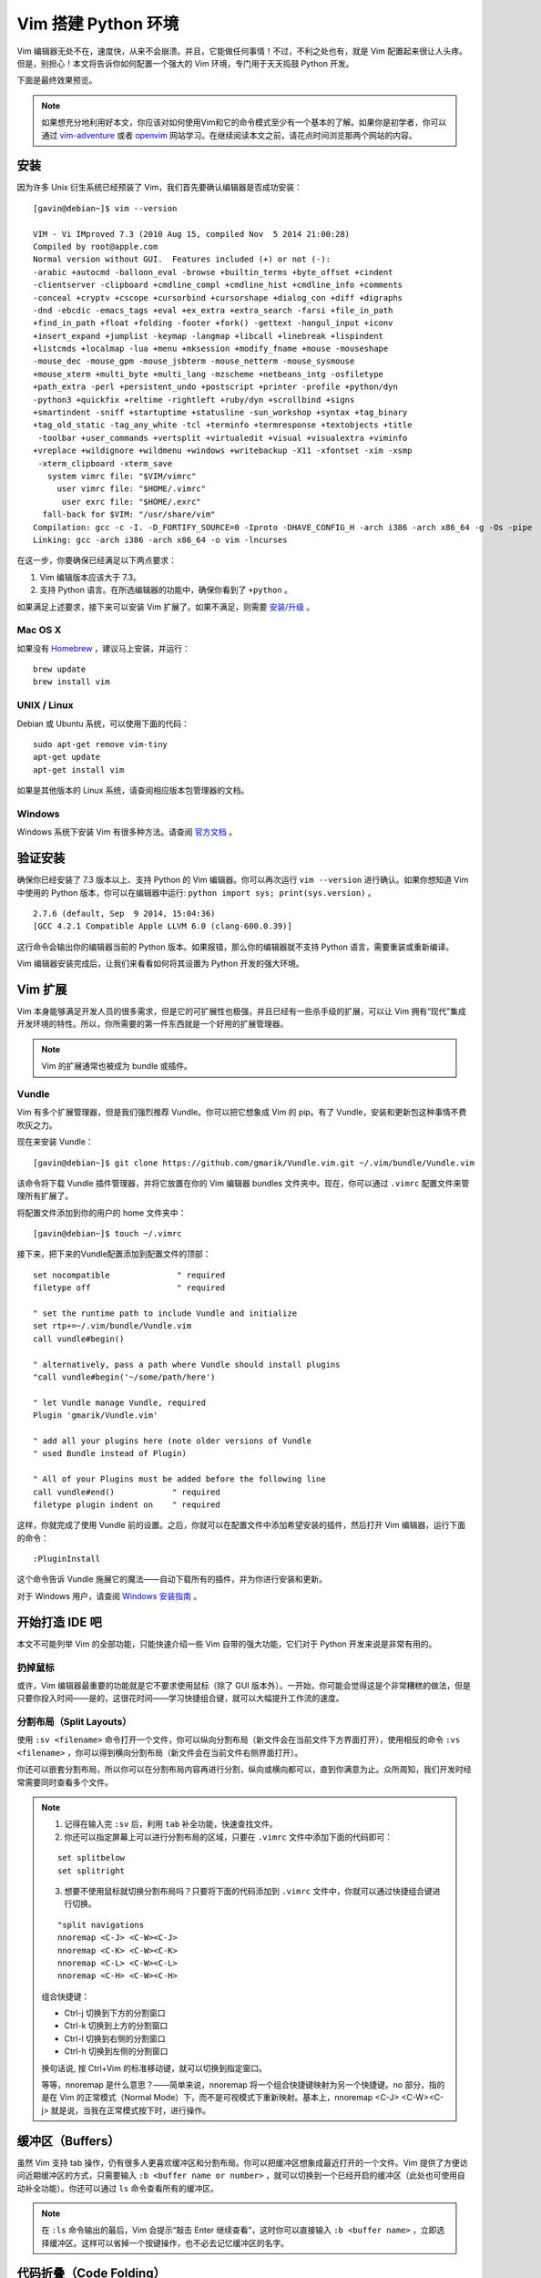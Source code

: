 Vim 搭建 Python 环境
#############################

.. image:: ../images/vimandpython01.jpg

Vim 编辑器无处不在，速度快，从来不会崩溃。并且，它能做任何事情！不过，不利之处也有，就是 Vim 配置起来很让人头疼。但是，别担心！本文将告诉你如何配置一个强大的 Vim 环境，专门用于天天捣鼓 Python 开发。

下面是最终效果预览。

.. image:: ../images/vimandpython02.jpg

.. note::

    如果想充分地利用好本文，你应该对如何使用Vim和它的命令模式至少有一个基本的了解。如果你是初学者，你可以通过 `vim-adventure`_ 或者 `openvim`_ 网站学习。在继续阅读本文之前，请花点时间浏览那两个网站的内容。

.. _`vim-adventure`: https://vim-adventures.com/
.. _`openvim`: https://www.openvim.com/

安装
*****************************

因为许多 Unix 衍生系统已经预装了 Vim，我们首先要确认编辑器是否成功安装：

.. highlight:: none

::

    [gavin@debian~]$ vim --version

    VIM - Vi IMproved 7.3 (2010 Aug 15, compiled Nov  5 2014 21:00:28)
    Compiled by root@apple.com
    Normal version without GUI.  Features included (+) or not (-):
    -arabic +autocmd -balloon_eval -browse +builtin_terms +byte_offset +cindent
    -clientserver -clipboard +cmdline_compl +cmdline_hist +cmdline_info +comments
    -conceal +cryptv +cscope +cursorbind +cursorshape +dialog_con +diff +digraphs
    -dnd -ebcdic -emacs_tags +eval +ex_extra +extra_search -farsi +file_in_path
    +find_in_path +float +folding -footer +fork() -gettext -hangul_input +iconv
    +insert_expand +jumplist -keymap -langmap +libcall +linebreak +lispindent
    +listcmds +localmap -lua +menu +mksession +modify_fname +mouse -mouseshape
    -mouse_dec -mouse_gpm -mouse_jsbterm -mouse_netterm -mouse_sysmouse
    +mouse_xterm +multi_byte +multi_lang -mzscheme +netbeans_intg -osfiletype
    +path_extra -perl +persistent_undo +postscript +printer -profile +python/dyn
    -python3 +quickfix +reltime -rightleft +ruby/dyn +scrollbind +signs
    +smartindent -sniff +startuptime +statusline -sun_workshop +syntax +tag_binary
    +tag_old_static -tag_any_white -tcl +terminfo +termresponse +textobjects +title
     -toolbar +user_commands +vertsplit +virtualedit +visual +visualextra +viminfo
    +vreplace +wildignore +wildmenu +windows +writebackup -X11 -xfontset -xim -xsmp
     -xterm_clipboard -xterm_save
       system vimrc file: "$VIM/vimrc"
         user vimrc file: "$HOME/.vimrc"
          user exrc file: "$HOME/.exrc"
      fall-back for $VIM: "/usr/share/vim"
    Compilation: gcc -c -I. -D_FORTIFY_SOURCE=0 -Iproto -DHAVE_CONFIG_H -arch i386 -arch x86_64 -g -Os -pipe
    Linking: gcc -arch i386 -arch x86_64 -o vim -lncurses

在这一步，你要确保已经满足以下两点要求：

1. Vim 编辑版本应该大于 7.3。
2. 支持 Python 语言。在所选编辑器的功能中，确保你看到了 ``+python`` 。

如果满足上述要求，接下来可以安装 Vim 扩展了。如果不满足，则需要 `安装/升级`_ 。

.. _`安装/升级`: https://www.vim.org/download.php

Mac OS X
=============================

如果没有 Homebrew_ ，建议马上安装，并运行：

::

    brew update
    brew install vim

.. _Homebrew: https://brew.sh/

UNIX / Linux
=============================

Debian 或 Ubuntu 系统，可以使用下面的代码：

::

    sudo apt-get remove vim-tiny
    apt-get update
    apt-get install vim

如果是其他版本的 Linux 系统，请查阅相应版本包管理器的文档。

Windows
=============================

Windows 系统下安装 Vim 有很多种方法。请查阅 `官方文档`_ 。

.. _`官方文档`: https://www.vim.org/download.php#pc

验证安装
*****************************

确保你已经安装了 7.3 版本以上、支持 Python 的 Vim 编辑器。你可以再次运行 ``vim --version`` 进行确认。如果你想知道 Vim 中使用的 Python 版本，你可以在编辑器中运行: ``python import sys; print(sys.version)`` 。

::

    2.7.6 (default, Sep  9 2014, 15:04:36)
    [GCC 4.2.1 Compatible Apple LLVM 6.0 (clang-600.0.39)]

这行命令会输出你的编辑器当前的 Python 版本。如果报错，那么你的编辑器就不支持 Python 语言，需要重装或重新编译。

Vim 编辑器安装完成后，让我们来看看如何将其设置为 Python 开发的强大环境。

Vim 扩展
*****************************

Vim 本身能够满足开发人员的很多需求，但是它的可扩展性也极强，并且已经有一些杀手级的扩展，可以让 Vim 拥有“现代”集成开发环境的特性。所以，你所需要的第一件东西就是一个好用的扩展管理器。

.. note::

    Vim 的扩展通常也被成为 bundle 或插件。

Vundle
=============================

Vim 有多个扩展管理器，但是我们强烈推荐 Vundle。你可以把它想象成 Vim 的 pip。有了 Vundle，安装和更新包这种事情不费吹灰之力。

现在来安装 Vundle：

::

    [gavin@debian~]$ git clone https://github.com/gmarik/Vundle.vim.git ~/.vim/bundle/Vundle.vim

该命令将下载 Vundle 插件管理器，并将它放置在你的 Vim 编辑器 bundles 文件夹中。现在，你可以通过 ``.vimrc`` 配置文件来管理所有扩展了。

将配置文件添加到你的用户的 home 文件夹中：

::

    [gavin@debian~]$ touch ~/.vimrc

接下来，把下来的Vundle配置添加到配置文件的顶部：

::

    set nocompatible              " required
    filetype off                  " required

    " set the runtime path to include Vundle and initialize
    set rtp+=~/.vim/bundle/Vundle.vim
    call vundle#begin()

    " alternatively, pass a path where Vundle should install plugins
    "call vundle#begin('~/some/path/here')

    " let Vundle manage Vundle, required
    Plugin 'gmarik/Vundle.vim'

    " add all your plugins here (note older versions of Vundle
    " used Bundle instead of Plugin)

    " All of your Plugins must be added before the following line
    call vundle#end()            " required
    filetype plugin indent on    " required

这样，你就完成了使用 Vundle 前的设置。之后，你就可以在配置文件中添加希望安装的插件，然后打开 Vim 编辑器，运行下面的命令：

::

    :PluginInstall

这个命令告诉 Vundle 施展它的魔法——自动下载所有的插件，并为你进行安装和更新。

对于 Windows 用户，请查阅 `Windows 安装指南`_ 。

.. _`Windows 安装指南`: https://github.com/VundleVim/Vundle.vim/wiki/Vundle-for-Windows

开始打造 IDE 吧
*****************************

本文不可能列举 Vim 的全部功能，只能快速介绍一些 Vim 自带的强大功能，它们对于 Python 开发来说是非常有用的。

扔掉鼠标
=============================

或许，Vim 编辑器最重要的功能就是它不要求使用鼠标（除了 GUI 版本外）。一开始，你可能会觉得这是个非常糟糕的做法，但是只要你投入时间——是的，这很花时间——学习快捷组合键，就可以大幅提升工作流的速度。

分割布局（Split Layouts）
=============================

使用 ``:sv <filename>`` 命令打开一个文件，你可以纵向分割布局（新文件会在当前文件下方界面打开），使用相反的命令 ``:vs <filename>`` ，你可以得到横向分割布局（新文件会在当前文件右侧界面打开）。

.. image:: ../images/vimandpython03.jpg

你还可以嵌套分割布局，所以你可以在分割布局内容再进行分割，纵向或横向都可以，直到你满意为止。众所周知，我们开发时经常需要同时查看多个文件。

.. note::

    01. 记得在输入完 ``:sv`` 后，利用 ``tab`` 补全功能，快速查找文件。

    02. 你还可以指定屏幕上可以进行分割布局的区域，只要在 ``.vimrc`` 文件中添加下面的代码即可：

    ::

        set splitbelow
        set splitright

    03. 想要不使用鼠标就切换分割布局吗？只要将下面的代码添加到 ``.vimrc`` 文件中，你就可以通过快捷组合键进行切换。

    ::

        "split navigations
        nnoremap <C-J> <C-W><C-J>
        nnoremap <C-K> <C-W><C-K>
        nnoremap <C-L> <C-W><C-L>
        nnoremap <C-H> <C-W><C-H>

    组合快捷键：

    * Ctrl-j 切换到下方的分割窗口
    * Ctrl-k 切换到上方的分割窗口
    * Ctrl-l 切换到右侧的分割窗口
    * Ctrl-h 切换到左侧的分割窗口

    换句话说, 按 Ctrl+Vim 的标准移动键，就可以切换到指定窗口。

    等等，nnoremap 是什么意思？——简单来说，nnoremap 将一个组合快捷键映射为另一个快捷键。no 部分，指的是在 Vim 的正常模式（Normal Mode）下，而不是可视模式下重新映射。基本上，nnoremap <C-J> <C-W><C-j> 就是说，当我在正常模式按下时，进行操作。

缓冲区（Buffers）
*****************************

虽然 Vim 支持 tab 操作，仍有很多人更喜欢缓冲区和分割布局。你可以把缓冲区想象成最近打开的一个文件。Vim 提供了方便访问近期缓冲区的方式，只需要输入 ``:b <buffer name or number>`` ，就可以切换到一个已经开启的缓冲区（此处也可使用自动补全功能）。你还可以通过 ``ls`` 命令查看所有的缓冲区。

.. note::

    在 ``:ls`` 命令输出的最后，Vim 会提示“敲击 Enter 继续查看”，这时你可以直接输入 ``:b <buffer name>`` ，立即选择缓冲区。这样可以省掉一个按键操作，也不必去记忆缓冲区的名字。

代码折叠（Code Folding）
*****************************

大多数“现代”集成开发环境（IDE）都提供对方法（methods）或类（classes）进行折叠的手段，只显示类或方法的定义部分，而不是全部的代码。

你可以在 ``.vimrc`` 中添加下面的代码开启该功能：

::

    " Enable folding
    set foldmethod=indent
    set foldlevel=99

这样就可以实现，但是你必须手动输入 ``za`` 来折叠（和取消折叠）。使用空格键会是更好的选择。所以在你的配置文件中加上这一行命令吧：

::

    " Enable folding with the spacebar
    nnoremap <space> za

现在你可以轻松地隐藏掉那些当前工作时不需要关注的代码了。

第一个命令，``set foldmethod=ident`` 会根据每行的缩进开启折叠。但是这样做会出现超过你所希望的折叠数目。但是别怕，有几个扩展就是专门解决这个问题的。在这里，我们推荐 SimplyFold。在 ``.vimrc`` 中加入下面这行代码，通过 Vundle 进行安装：

::

    Plugin 'tmhedberg/SimpylFold'

不要忘记执行安装命令：``:PluginInstall``

.. note::

    希望看到折叠代码的文档字符串？

    let g:SimpylFold_docstring_preview=1

Python 代码缩进
*****************************

当然，想要代码折叠功能根据缩进情况正常工作，那么你就会希望自己的缩进是正确的。这里，Vim 的自带功能无法满足，因为它实现不了定义函数之后的自动缩进。我们希望 Vim 中的缩进能做到以下两点：

1. 首先，缩进要符合 PEP 8 标准。
2. 其次，更好地处理自动缩进。

PEP 8
*****************************

要支持 PEP 8 风格的缩进，请在 ``.vimrc`` 文件中添加下面的代码：

::

    au BufNewFile,BufRead *.py
    \ set tabstop=4 |
    \ set softtabstop=4 |
    \ set shiftwidth=4 |
    \ set textwidth=79 |
    \ set expandtab |
    \ set autoindent |
    \ set fileformat=unix

这些设置将让 Vim 中的 Tab 键就相当于 4 个标准的空格符，确保每行代码长度不超过 80 个字符，并且会以 unix 格式储存文件，避免在推送到 Github 或分享给其他用户时出现文件转换问题。

另外，对于全栈开发，你可以设置针对每种文件类型设置 ``au`` 命令：

::

    au BufNewFile,BufRead *.js, *.html, *.css
    \ set tabstop=2 |
    \ set softtabstop=2 |
    \ set shiftwidth=2

自动缩进
*****************************

自动缩进有用，但是在某些情况下（比如函数定义有多行的时候），并不总是会达到你想要的效果，尤其是在符合 PEP 8标准方面。我们可以利用 indentpython.vim 插件，来解决这个问题：

::

    Plugin 'vim-scripts/indentpython.vim'

标示不必要的空白字符
*****************************

我们希望避免出现多余的空白字符。可以让 Vim 帮我们标示出来，使其很容易发现并删除。

::

    " Flagging Unnecessary Whitespace
    highlight BadWhitespace ctermbg=red guibg=darkred
    au BufRead,BufNewFile *.py,*.pyw,*.c,*.h match BadWhitespace /\s\+$/

这会将多余的空白字符标示出来，很可能会将它们变成红色突出。

支持 UTF-8 编码
*****************************

大部分情况下，进行 Python 开发时你应该使用 UTF-8 编码，尤其是使用 Python 3 的时候。确保 Vim 设置文件中有下面的命令：

::

    set encoding=utf-8

自动补全
*****************************

支持 Python 自动补全的最好插件是 YouCompleteMe_ 。我们再次使用 Vundle 安装：

::

    Bundle 'Valloric/YouCompleteMe'

YouCompleteMe 插件其实底层使用了一些不同的自动补全组件（包括针对 Python 开发的 Jedi），另外要安装一些 C 库才能正常工作。插件官方文档提供了很好的安装指南，我就不在这里重复了。切记跟随文档的步骤进行安装。


.. _YouCompleteMe: https://github.com/Valloric/YouCompleteMe

安装完成后，插件自带的设置效果就很好，但是我们还可以进行一些小的调整：

::

    let g:ycm_autoclose_preview_window_after_completion=1
    map <leader>g  :YcmCompleter GoToDefinitionElseDeclaration<CR>

上面的第一行确保了在你完成操作之后，自动补全窗口不会消失，第二行则定义了“转到定义”的快捷方式。

支持 Virtualenv 虚拟环境
*****************************

上面“转到定义”功能的一个问题，就是默认情况下 Vim 不知道 virtualenv 虚拟环境的情况，所以你必须在配置文件中添加下面的代码，使得 Vim 和 YouCompleteMe 能够发现你的虚拟环境：

::

    "python with virtualenv support
    py << EOF
    import os
    import sys
    if 'VIRTUAL_ENV' in os.environ:
      project_base_dir = os.environ['VIRTUAL_ENV']
      activate_this = os.path.join(project_base_dir, 'bin/activate_this.py')
      execfile(activate_this, dict(__file__=activate_this))
    EOF

这段代码会判断你目前是否在虚拟环境中编辑，然后切换到相应的虚拟环境，并设置好你的系统路径，确保 YouCompleteMe 能够找到相应的 site packages 文件夹。

语法检查/高亮
*****************************

通过安装 syntastic 插件，每次保存文件时 Vim 都会检查代码的语法：

::

    Plugin 'scrooloose/syntastic'

还可以通过这个小巧的插件，添加 PEP 8 代码风格检查：

::

    Plugin 'nvie/vim-flake8'

最后，让你的代码变得更漂亮：

::

    let python_highlight_all=1
    syntax on

配色方案
*****************************

配色方案可以和你正在使用的基础配色共同使用。GUI 模式可以尝试 solarized 方案, 终端模式可以尝试 Zenburn 方案：

::

    Plugin 'jnurmine/Zenburn'
    Plugin 'altercation/vim-colors-solarized'

接下来，只需要添加一点逻辑判断，确定什么模式下使用何种方案就可以了：

::

    if has('gui_running')
      set background=dark
      colorscheme solarized
    else
      colorscheme zenburn
    endif

Solarized 方案同时提供了暗色调和轻色调两种主题。要支持切换主题功能（按F5）也非常简单，只需添加：

::

    call togglebg#map("<F5>")

文件浏览
*****************************

如果你想要一个不错的文件树形结构，那么 NERDTree 是不二之选。

::

    Plugin 'scrooloose/nerdtree'

如果你想用tab键，可以利用 vim-nerdtree-tabs 插件实现：

::

    Plugin 'jistr/vim-nerdtree-tabs'

还想隐藏 ``.pyc`` 文件？那么再添加下面这行代码吧：

::

    let NERDTreeIgnore=['\.pyc$', '\~$'] "ignore files in NERDTree

超级搜索
*****************************

想要在 Vim 中搜索任何文件？试试 ctrlP 插件吧：

::

    Plugin 'kien/ctrlp.vim'

正如插件名，按 Ctrl+P 就可以进行搜索。如果你的检索词与想要查找的文件相匹配的话，这个插件就会帮你找到它。哦，对了——它不仅仅可以搜索文件，还能检索标签！

显示行号
*****************************

开启显示行号：

::

    set nu

Git 集成
*****************************

想要在 Vim 中执行基本的 Git 命令？vim-fugitive 插件则是不二之选。

::

    Plugin 'tpope/vim-fugitive'


Powerline 状态栏
*****************************

Powerline 是一个状态栏插件，可以显示当前的虚拟环境、Git 分支、正在编辑的文件等信息。

这个插件是用 Python 编写的，支持诸如 zsh、bash、tmux 和 IPython 等多种环境。

::

    Plugin 'Lokaltog/powerline', {'rtp': 'powerline/bindings/vim/'}

请查阅插件的官方文档，了解配置选项。

系统剪贴板
*****************************

通常 Vim 会忽视系统剪贴板，而使用自带的剪贴板。但是有时候你想从 Vim 之外的程序中剪切、复制、粘贴文本。在 OS X 平台上，你可以通过这行代码访问你的系统剪贴板：

::

    set clipboard=unnamed

Shell 开启 Vim 编辑模式
*****************************

最后，当你熟练掌握了 Vim 和它的键盘快捷方式之后，你会发现自己经常因为 shell 中缺乏相同的快捷键而懊恼。没关系，大部分的 shell 程序都有Vi模式。在当前 shell 中开启 Vi 模式，你只需要在 ``~/.inputrc`` 文件中添加这行代码：

::

    set editing-mode vi

现在，你不仅可以在 shell 中使用 Vim 组合快捷键，还可以在 Python 解释器以及任何利用 GNU Readline 程序的工具（例如，大多数的数据库 shell）中使用。现在，你在什么地方都可以使用 Vim 啦！

结语
*****************************

Vim 的设置到这里就差不多了（至少对于 Python 开发来说是这样的）。当然，开源世界里还有大量你可以使用的其他扩展，以及本文中所提到插件的替代品。你最喜爱的扩展是什么？你又是如何将 Vim 设置符合你喜好的？



转到定义快捷方式不起作用解决方法
*****************************

原配置方法：

::

    let g:ycm_autoclose_preview_window_after_completion=1
    map <leader>g  :YcmCompleter GoToDefinitionElseDeclaration<CR>

这里的 leader 是指自己自定义 vim 组合快捷键的时候的第一个键，原作者是空格键，你要看一下自己的 leader 快捷键是哪一个,如果你第一步安装成功了，那么 mapleader 应该是逗号 ``,`` ，然后再用 map 命令看一下 g 是否已经被用了。

::

    :map

最后我的配置把 g 调整成了 q：

::

    let g:ycm_autoclose_preview_window_after_completion=1
    map <leader>q :YcmCompleter GoToDefinitionElseDeclaration<CR>


















原文链接： https://realpython.com/vim-and-python-a-match-made-in-heaven/
